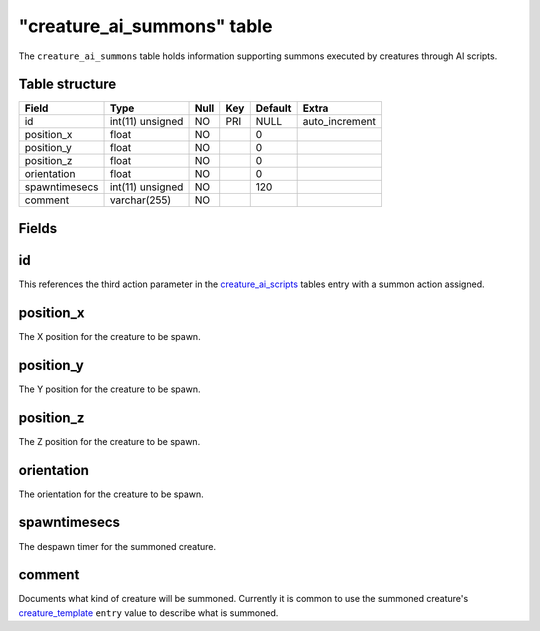 .. _db-world-creature-ai-summons:

=============================
"creature\_ai\_summons" table
=============================

The ``creature_ai_summons`` table holds information supporting summons
executed by creatures through AI scripts.

Table structure
---------------

+-----------------+--------------------+--------+-------+-----------+-------------------+
| Field           | Type               | Null   | Key   | Default   | Extra             |
+=================+====================+========+=======+===========+===================+
| id              | int(11) unsigned   | NO     | PRI   | NULL      | auto\_increment   |
+-----------------+--------------------+--------+-------+-----------+-------------------+
| position\_x     | float              | NO     |       | 0         |                   |
+-----------------+--------------------+--------+-------+-----------+-------------------+
| position\_y     | float              | NO     |       | 0         |                   |
+-----------------+--------------------+--------+-------+-----------+-------------------+
| position\_z     | float              | NO     |       | 0         |                   |
+-----------------+--------------------+--------+-------+-----------+-------------------+
| orientation     | float              | NO     |       | 0         |                   |
+-----------------+--------------------+--------+-------+-----------+-------------------+
| spawntimesecs   | int(11) unsigned   | NO     |       | 120       |                   |
+-----------------+--------------------+--------+-------+-----------+-------------------+
| comment         | varchar(255)       | NO     |       |           |                   |
+-----------------+--------------------+--------+-------+-----------+-------------------+

Fields
------

id
--

This references the third action parameter in the
`creature\_ai\_scripts <creature_ai_scripts>`__ tables entry with a
summon action assigned.

position\_x
-----------

The X position for the creature to be spawn.

position\_y
-----------

The Y position for the creature to be spawn.

position\_z
-----------

The Z position for the creature to be spawn.

orientation
-----------

The orientation for the creature to be spawn.

spawntimesecs
-------------

The despawn timer for the summoned creature.

comment
-------

Documents what kind of creature will be summoned. Currently it is common
to use the summoned creature's
`creature\_template <creature_template>`__ ``entry`` value to describe
what is summoned.
